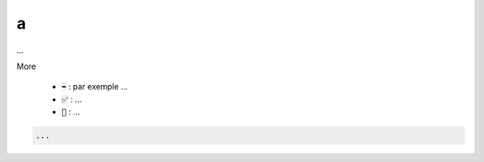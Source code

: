 ==========================
a
==========================

...

More

	* :code:`➡️` : par exemple ...
	* :code:`✅` : ...
	* :code:`🚫` : ...

.. code:: java

		...
